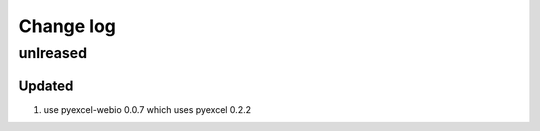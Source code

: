 Change log
================================================================================

unlreased
--------------------------------------------------------------------------------

Updated
++++++++++++++++++++++++++++++++++++++++++++++++++++++++++++++++++++++++++++++++

#. use pyexcel-webio 0.0.7 which uses pyexcel 0.2.2
